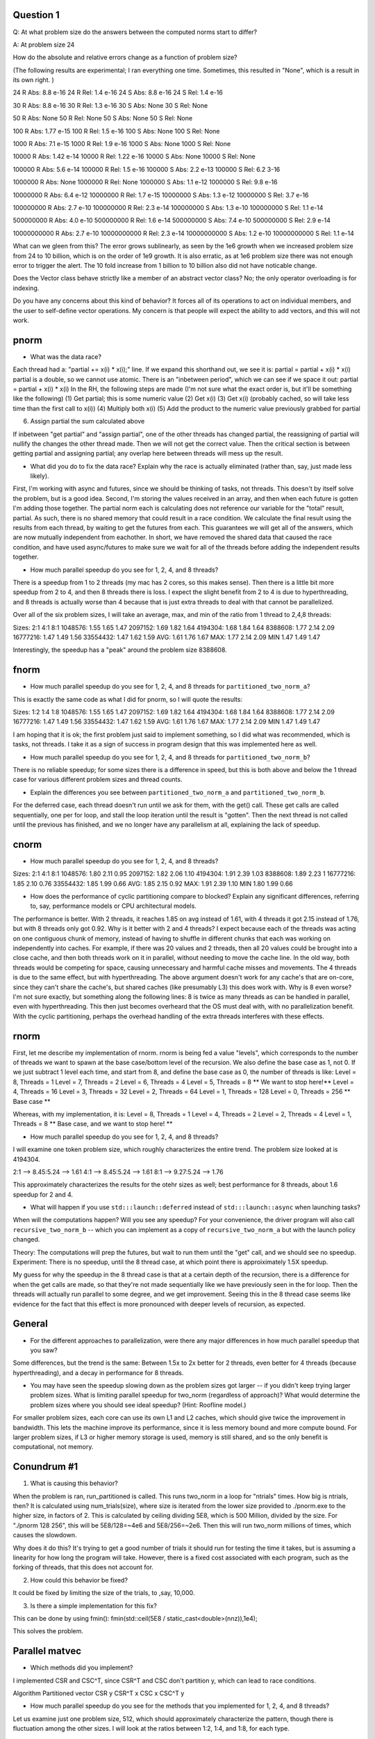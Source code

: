 
Question 1
-----
Q: At what problem size do the answers between the computed norms start
to differ?

A: At problem size 24

How do the absolute and relative errors change as a function of problem size?

(The following results are experimental; I ran everything one time. Sometimes, this resulted in "None", which is a result in its own right. )

24 R Abs: 8.8 e-16
24 R Rel: 1.4 e-16
24 S Abs: 8.8 e-16
24 S Rel: 1.4 e-16

30 R Abs: 8.8 e-16
30 R Rel: 1.3 e-16
30 S Abs: None
30 S Rel: None

50 R Abs: None
50 R Rel: None
50 S Abs: None
50 S Rel: None

100 R Abs: 1.77 e-15
100 R Rel: 1.5 e-16
100 S Abs: None
100 S Rel: None

1000 R Abs: 7.1 e-15
1000 R Rel: 1.9 e-16
1000 S Abs: None
1000 S Rel: None

10000 R Abs: 1.42 e-14
10000 R Rel: 1.22 e-16
10000 S Abs: None
10000 S Rel: None

100000 R Abs: 5.6 e-14
100000 R Rel: 1.5 e-16
100000 S Abs: 2.2 e-13
100000 S Rel: 6.2 3-16

1000000 R Abs: None
1000000 R Rel: None
1000000 S Abs: 1.1 e-12
1000000 S Rel: 9.8 e-16

10000000 R Abs: 6.4 e-12
10000000 R Rel: 1.7 e-15
10000000 S Abs: 1.3 e-12
10000000 S Rel: 3.7 e-16

100000000 R Abs: 2.7 e-10
100000000 R Rel: 2.3 e-14
100000000 S Abs: 1.3 e-10
100000000 S Rel: 1.1 e-14

500000000 R Abs: 4.0 e-10
500000000 R Rel: 1.6 e-14
500000000 S Abs: 7.4 e-10
500000000 S Rel: 2.9 e-14

10000000000 R Abs: 2.7 e-10
10000000000 R Rel: 2.3 e-14
10000000000 S Abs: 1.2 e-10
10000000000 S Rel: 1.1 e-14

What can we gleen from this? The error grows sublinearly, as seen by the 1e6 growth when we increased problem size from 
24 to 10 billion, which is on the order of 1e9 growth. It is also erratic, as at 1e6 problem size there was not enough error to trigger the alert. 
The 10 fold increase from 1 billion to 10 billion also did not have noticable change. 

Does the Vector class behave strictly like a member of an abstract vector class?
No; the only operator overloading is for indexing. 

Do you have any concerns about this kind of behavior?
It forces all of its operations to act on individual members, and the user to self-define vector operations. 
My concern is that people will expect the ability to add vectors, and this will not work. 


pnorm
-----

* What was the data race?
Each thread had a: "partial += x(i) * x(i);" line. 
If we expand this shorthand out, we see it is: 
partial = partial + x(i) * x(i)
partial is a double, so we cannot use atomic. 
There is an "inbetween period", which we can see if we space it out: 
partial =           partial + x(i) * x(i)
In the RH, the following steps are made (I'm not sure what the exact order is, but it'll be something like the following)
(1) Get partial; this is some numeric value
(2) Get x(i)
(3) Get x(i) (probably cached, so will take less time than the first call to x(i))
(4) Multiply both x(i)
(5) Add the product to the numeric value previously grabbed for partial

(6) Assign partial the sum calculated above

If inbetween "get partial" and "assign partial", one of the other threads has changed partial, the reassigning of partial will nullify 
the changes the other thread made. Then we will not get the correct value. 
Then the critical section is between getting partial and assigning partial; any overlap here between threads will mess up the result. 

* What did you do to fix the data race?  Explain why the race is actually eliminated (rather than, say, just made less likely).
First, I'm working with async and futures, since we should be thinking of tasks, not threads. 
This doesn't by itself solve the problem, but is a good idea. 
Second, I'm storing the values received in an array, and then when each future is gotten I'm adding those together. 
The partial norm each is calculating does not reference our variable for the "total" result, partial. 
As such, there is no shared memory that could result in a race condition. 
We calculate the final result using the results from each thread, by waiting to get the futures from each. 
This guarantees we will get all of the answers, which are now mutually independent from eachother. 
In short, we have removed the shared data that caused the race condition, and have used async/futures 
to make sure we wait for all of the threads before adding the independent results together. 

* How much parallel speedup do you see for 1, 2, 4, and 8 threads?

There is a speedup from 1 to 2 threads (my mac has 2 cores, so this makes sense). 
Then there is a little bit more speedup from 2 to 4, and then 8 threads there is loss. 
I expect the slight benefit from 2 to 4 is due to hyperthreading, and 8 threads is actually worse than 4 because that is just extra threads 
to deal with that cannot be parallelized. 

Over all of the six problem sizes, I will take an average, max, and min of the ratio from 1 thread to 2,4,8 threads:

Sizes:    2:1   4:1   8:1
1048576:  1.55  1.65  1.47
2097152:  1.69  1.82  1.64
4194304:  1.68  1.84  1.64
8388608:  1.77  2.14  2.09
16777216: 1.47  1.49  1.56
33554432: 1.47  1.62  1.59
AVG:      1.61  1.76  1.67
MAX:      1.77  2.14  2.09
MIN       1.47  1.49  1.47

Interestingly, the speedup has a "peak" around the problem size 8388608. 

fnorm
-----

* How much parallel speedup do you see for 1, 2, 4, and 8 threads for ``partitioned_two_norm_a``?
This is exactly the same code as what I did for pnorm, so I will quote the results: 

Sizes:    1:2   1:4   1:8
1048576:  1.55  1.65  1.47
2097152:  1.69  1.82  1.64
4194304:  1.68  1.84  1.64
8388608:  1.77  2.14  2.09
16777216: 1.47  1.49  1.56
33554432: 1.47  1.62  1.59
AVG:      1.61  1.76  1.67
MAX:      1.77  2.14  2.09
MIN       1.47  1.49  1.47

I am hoping that it is ok; the first problem just said to implement something, so I did what was recommended, which is tasks, not threads. 
I take it as a sign of success in program design that this was implemented here as well. 

* How much parallel speedup do you see for 1, 2, 4, and 8 threads for ``partitioned_two_norm_b``?  

There is no reliable speedup; for some sizes there is a difference in speed, but this is both above and below the 1 thread case for various 
different problem sizes and thread counts. 

* Explain the differences you see between ``partitioned_two_norm_a`` and ``partitioned_two_norm_b``.

For the deferred case, each thread doesn't run until we ask for them, with the get() call. 
These get calls are called sequentially, one per for loop, and stall the loop iteration until the result is "gotten". 
Then the next thread is not called until the previous has finished, and we no longer have any parallelism at all, explaining the lack of speedup. 

cnorm
-----

* How much parallel speedup do you see for 1, 2, 4, and 8 threads?

Sizes:    2:1   4:1  8:1
1048576:  1.80  2.11  0.95
2097152:  1.82  2.06  1.10
4194304:  1.91  2.39  1.03
8388608:  1.89  2.23  1
16777216: 1.85  2.10  0.76
33554432: 1.85  1.99  0.66
AVG:      1.85  2.15  0.92
MAX:      1.91  2.39  1.10
MIN       1.80  1.99  0.66

* How does the performance of cyclic partitioning compare to blocked?  Explain any significant differences, referring to, say, performance models or CPU architectural models.
The performance is better. With 2 threads, it reaches 1.85 on avg instead of 1.61, with 4 threads it got 2.15 instead of 1.76, but with 
8 threads only got 0.92. 
Why is it better with 2 and 4 threads? I expect because each of the threads was acting on one contiguous chunk of memory, instead of having to shuffle in different chunks that each was working on independently into caches. 
For example, if there was 20 values and 2 threads, then all 20 values could be brought into a close cache, and then both threads work on it in parallel, without needing to move the cache line. 
In the old way, both threads would be competing for space, causing unnecessary and harmful cache misses and movements. 
The 4 threads is due to the same effect, but with hyperthreading. 
The above argument doesn't work for any cache's that are on-core, since they can't share the cache's, but shared caches (like presumably L3) this does work with. 
Why is 8 even worse? I'm not sure exactly, but something along the following lines: 
8 is twice as many threads as can be handled in parallel, even with hyperthreading. This then just becomes overheard that the OS must deal with, with no parallelization benefit. 
With the cyclic partitioning, perhaps the overhead handling of the extra threads interferes with these effects. 


rnorm
-----

First, let me describe my implementation of rnorm. 
rnorm is being fed a value "levels", which corresponds to the number of threads we want to spawn at the base case/bottom level of the recursion. 
We also define the base case as 1, not 0. 
If we just subtract 1 level each time, and start from 8, and define the base case as 0, the number of threads is like:
Level = 8, Threads = 1
Level = 7, Threads = 2
Level = 6, Threads = 4
Level = 5, Threads = 8      ** We want to stop here!**
Level = 4, Threads = 16
Level = 3, Threads = 32
Level = 2, Threads = 64
Level = 1, Threads = 128
Level = 0, Threads = 256   ** Base case **

Whereas, with my implementation, it is: 
Level = 8, Threads = 1
Level = 4, Threads = 2
Level = 2, Threads = 4
Level = 1, Threads = 8     ** Base case, and we want to stop here! **

* How much parallel speedup do you see for 1, 2, 4, and 8 threads?

I will examine one token problem size, which roughly characterizes the entire trend. 
The problem size looked at is 4194304. 

2:1 --> 8.45:5.24 --> 1.61
4:1 --> 8.45:5.24 --> 1.61
8:1 --> 9.27:5.24 --> 1.76

This approximately characterizes the results for the otehr sizes as well; best performance for 8 threads, about 1.6 speedup for 2 and 4. 


* What will happen if you use ``std:::launch::deferred`` instead of ``std:::launch::async`` when launching tasks?  
When will the computations happen?  Will you see any speedup?  For your convenience, the driver program will also call ``recursive_two_norm_b`` -- which you can implement as a copy of ``recursive_two_norm_a`` but with the launch policy changed.

Theory: 
The computations will prep the futures, but wait to run them until the "get" call, and we should see no speedup. 
Experiment: 
There is no speedup, until the 8 thread case, at which point there is approiximately 1.5X speedup. 

My guess for why the speedup in the 8 thread case is that at a certain depth of the recursion, 
there is a difference for when the get calls are made, so that they're not made sequentially like we have previously seen in the for loop. 
Then the threads will actually run parallel to some degree, and we get improvement. 
Seeing this in the 8 thread case seems like evidence for the fact that this effect is more pronounced with deeper levels of recursion, as expected. 

General
-------

* For the different approaches to parallelization, were there any major differences in how much parallel speedup that you saw?

Some differences, but the trend is the same: Between 1.5x to 2x better for 2 threads, even better for 4 threads (because hyperthreading), 
and a decay in performance for 8 threads.

* You may have seen the speedup slowing down as the problem sizes got larger -- if you didn't keep trying larger problem sizes.  What is limiting parallel speedup for two_norm (regardless of approach)?  What would determine the problem sizes where you should see ideal speedup?  (Hint: Roofline model.)

For smaller problem sizes, each core can use its own L1 and L2 caches, which should give twice the improvement in bandwidth. 
This lets the machine improve its performance, since it is less memory bound and more compute bound. 
For larger problem sizes, if L3 or higher memory storage is used, memory is still shared, and so the only benefit is computational, not memory. 

Conundrum #1
------------

1. What is causing this behavior?

When the problem is ran, run_partitioned is called. 
This runs two_norm in a loop for "ntrials" times. 
How big is ntrials, then? It is calculated using num_trials(size), where
size is iterated from the lower size provided to ./pnorm.exe to the higher size, in factors of 2. 
This is calculated by ceiling dividing 5E8, which is 500 Million, divided by the size. 
For "./pnorm 128 256", this will be 5E8/128=~4e6 and 5E8/256=~2e6. 
Then this will run two_norm millions of times, which causes the slowdown. 

Why does it do this? It's trying to get a good number of trials it should run for testing the time it takes, 
but is assuming a linearity for how long the program will take. 
However, there is a fixed cost associated with each program, such as the forking of threads, 
that this does not account for. 

2. How could this behavior be fixed?

It could be fixed by limiting the size of the trials, to ,say, 10,000. 

3. Is there a simple implementation for this fix?

This can be done by using fmin(): 
fmin(std::ceil(5E8 / static_cast<double>(nnz)),1e4);

This solves the problem. 


Parallel matvec
---------------

* Which methods did you implement?

I implemented CSR and CSC^T, since CSR^T and CSC don't partition y, which can lead to race conditions. 

Algorithm    Partitioned vector
CSR              y
CSR^T            x
CSC              x
CSC^T            y

* How much parallel speedup do you see for the methods that you implemented for 1, 2, 4, and 8 threads?

Let us examine just one problem size, 512, which should approximately characterize the pattern, though there is fluctuation among the other sizes. 
I will look at the ratios between 1:2, 1:4, and 1:8, for each type. 

CSR   2:1 --> 2.95:1.52 --> 1.94
CSR^T 2:1 --> 1.38:1.36 --> 1.01
CSC   2:1 --> 1.37:1.36 --> 1.01
CSC^T 2:1 --> 2.95:1.52 --> 1.94

CSR   4:1 --> 3.32:1.52 --> 2.18
CSR^T 4:1 --> 1.37:1.36 --> 1.01
CSC   4:1 --> 1.37:1.36 --> 1.01
CSC^T 4:1 --> 3.38:1.52 --> 2.22

CSR   8:1 --> 3.17:1.52 --> 2.08
CSR^T 8:1 --> 1.38:1.36 --> 1.01
CSC   8:1 --> 1.38:1.36 --> 1.01
CSC^T 8:1 --> 2.91:1.52 --> 1.91

These methods do achieve the approximate 2X speedup expected. 

QUESTION 9: 
We don't want to write the same elements of y in different threads yata yata yata
If y is partitioned, then its only being written to by one thread (reword & etc)


Conundrum #2
------------

1. What are the two "matrix vector" operations that we could use?

We can consider CSR, CSR^T, CSC, and CSC^T. 
They are distinguished by if they partition x or y; 
CSR^T and CSC can only partition x, while CSR and CSC^T can only partition y. (due to the mechanical constraints of matrix multiplication)
We can only use CSR and CSC^T, since if y is not partitioned it will lead to race conditions (without extra work needed to prevent this). 
To see this, consider that if y is partitioned, there will be no race conditions. One contiguous chunk of y is handed to each thread, so that the threads
don't act on the same element in memory, but rather independent parts of memory. It is the getting and writing the same piece of memory that results in race conditions. 
So the two operations we choose from are CSR, which would require first taking the transpose, and CSC^T, which would not. 
For this reason, we shall use CSC^T. 

Furthermore, we need to use the transpose matrix multiplication, since to find the stationary distribution we need:
x = x*P, or x = P^T * x. 
We do this by taking P^T*P^T*...*(P^T*x) many times. 
If we are given P, each of these will be a tranpose matrix vector multiply. 
For the above reasons, we cannot use CSR^T as currently formulated, since it will result in race condtions, whereas CSC^T will not. 

So I suppose there are two ways of answering which matvec ops we could use: 

(1) We need them to be tranpose ops --> CSR^T and CSC^T
(2) We need them to not have race conditions --> CSR and CSC^T

The common denominator is CSC^T, so we use it. 
Or rather, we change our functions so that they read the data as CSC, and then when it is multiplied
the C++ code looks to see if it is given the order of operations [matrix, vector] or [vector, matrix], 
and chooses to use the transpose operation, which is CSC^T. 


2. How would we use the first in pagerank?  I.e., what would we have to do differently in the rest of pagerank.cpp to use that first operation?
If we did want to use CSR, we would have to transpose the data first, which would incur an unwanted computational cost. 

3. How would we use the second?
We would have to read in our data as CSC; which is what we do! 
This does indeed result in better results than for CSR. 
